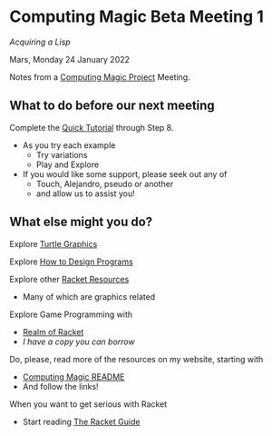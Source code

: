 * Computing Magic Beta Meeting 1

/Acquiring a Lisp/

Mars, Monday 24 January 2022

Notes from a [[https://github.com/GregDavidson/computing-magic][Computing Magic Project]] Meeting.

** What to do before our next meeting

Complete the [[https://docs.racket-lang.org/quick/][Quick Tutorial]] through Step 8.
- As you try each example
      - Try variations
      - Play and Explore
- If you would like some support, please seek out any of
      - Touch, Alejandro, pseudo or another
      - and allow us to assist you!

** What else might you do?

Explore [[https://docs.racket-lang.org/turtles/index.html][Turtle Graphics]]

Explore [[http://www.htdp.org/][How to Design Programs]]

Explore other [[https://docs.racket-lang.org/index.html][Racket Resources]]
- Many of which are graphics related

Explore Game Programming with  
- [[http://realmofracket.com/][Realm of Racket]]
- /I have a copy you can borrow/

Do, please, read more of the resources on my website, starting with
- [[https://github.com/GregDavidson/computing-magic][Computing Magic README]]
- And follow the links!
  
When you want to get serious with Racket
- Start reading [[https://docs.racket-lang.org/guide/index.html][The Racket Guide]]
